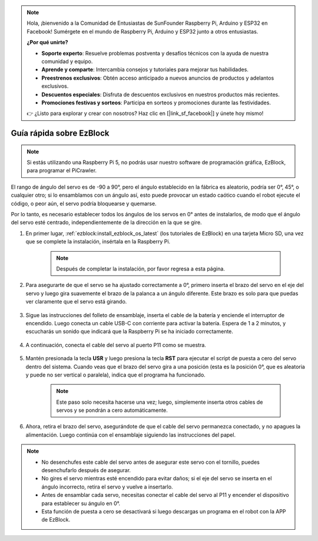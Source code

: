 .. note::

    Hola, ¡bienvenido a la Comunidad de Entusiastas de SunFounder Raspberry Pi, Arduino y ESP32 en Facebook! Sumérgete en el mundo de Raspberry Pi, Arduino y ESP32 junto a otros entusiastas.

    **¿Por qué unirte?**

    - **Soporte experto**: Resuelve problemas postventa y desafíos técnicos con la ayuda de nuestra comunidad y equipo.
    - **Aprende y comparte**: Intercambia consejos y tutoriales para mejorar tus habilidades.
    - **Preestrenos exclusivos**: Obtén acceso anticipado a nuevos anuncios de productos y adelantos exclusivos.
    - **Descuentos especiales**: Disfruta de descuentos exclusivos en nuestros productos más recientes.
    - **Promociones festivas y sorteos**: Participa en sorteos y promociones durante las festividades.

    👉 ¿Listo para explorar y crear con nosotros? Haz clic en [|link_sf_facebook|] y únete hoy mismo!

.. _ezb_servo_adjust:

Guía rápida sobre EzBlock
===========================

.. note::

    Si estás utilizando una Raspberry Pi 5, no podrás usar nuestro software de programación gráfica, EzBlock, para programar el PiCrawler.


El rango de ángulo del servo es de -90 a 90°, pero el ángulo establecido en la fábrica es aleatorio, podría ser 0°, 45°, o cualquier otro; si lo ensamblamos con un ángulo así, esto puede provocar un estado caótico cuando el robot ejecute el código, o peor aún, el servo podría bloquearse y quemarse.

Por lo tanto, es necesario establecer todos los ángulos de los servos en 0° antes de instalarlos, de modo que el ángulo del servo esté centrado, independientemente de la dirección en la que se gire.

#. En primer lugar, :ref:`ezblock:install_ezblock_os_latest` (los tutoriales de EzBlock) en una tarjeta Micro SD, una vez que se complete la instalación, insértala en la Raspberry Pi.

    .. note::
        Después de completar la instalación, por favor regresa a esta página.

    .. image:: img/insert_sd_card.png
        :width: 500
        :align: center

#. Para asegurarte de que el servo se ha ajustado correctamente a 0°, primero inserta el brazo del servo en el eje del servo y luego gira suavemente el brazo de la palanca a un ángulo diferente. Este brazo es solo para que puedas ver claramente que el servo está girando.

    .. image:: img/servo_arm.png

#. Sigue las instrucciones del folleto de ensamblaje, inserta el cable de la batería y enciende el interruptor de encendido. Luego conecta un cable USB-C con corriente para activar la batería. Espera de 1 a 2 minutos, y escucharás un sonido que indicará que la Raspberry Pi se ha iniciado correctamente.

    .. image:: img/Z_BTR.JPG
        :width: 800
        :align: center

#. A continuación, conecta el cable del servo al puerto P11 como se muestra.

    .. image:: img/Z_P11.JPG

#. Mantén presionada la tecla **USR** y luego presiona la tecla **RST** para ejecutar el script de puesta a cero del servo dentro del sistema. Cuando veas que el brazo del servo gira a una posición (esta es la posición 0°, que es aleatoria y puede no ser vertical o paralela), indica que el programa ha funcionado.

    .. note::

        Este paso solo necesita hacerse una vez; luego, simplemente inserta otros cables de servos y se pondrán a cero automáticamente.

    .. image:: img/Z_P11_BT.png
        :width: 400
        :align: center
    
#. Ahora, retira el brazo del servo, asegurándote de que el cable del servo permanezca conectado, y no apagues la alimentación. Luego continúa con el ensamblaje siguiendo las instrucciones del papel.

.. note::

    * No desenchufes este cable del servo antes de asegurar este servo con el tornillo, puedes desenchufarlo después de asegurar.
    * No gires el servo mientras esté encendido para evitar daños; si el eje del servo se inserta en el ángulo incorrecto, retira el servo y vuelve a insertarlo.
    * Antes de ensamblar cada servo, necesitas conectar el cable del servo al P11 y encender el dispositivo para establecer su ángulo en 0°.
    * Esta función de puesta a cero se desactivará si luego descargas un programa en el robot con la APP de EzBlock.
